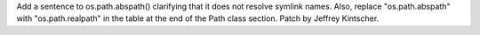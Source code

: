 Add a sentence to os.path.abspath() clarifying that it does not resolve symlink
names.  Also, replace "os.path.abspath" with "os.path.realpath" in the table
at the end of the Path class section.  Patch by Jeffrey Kintscher.
